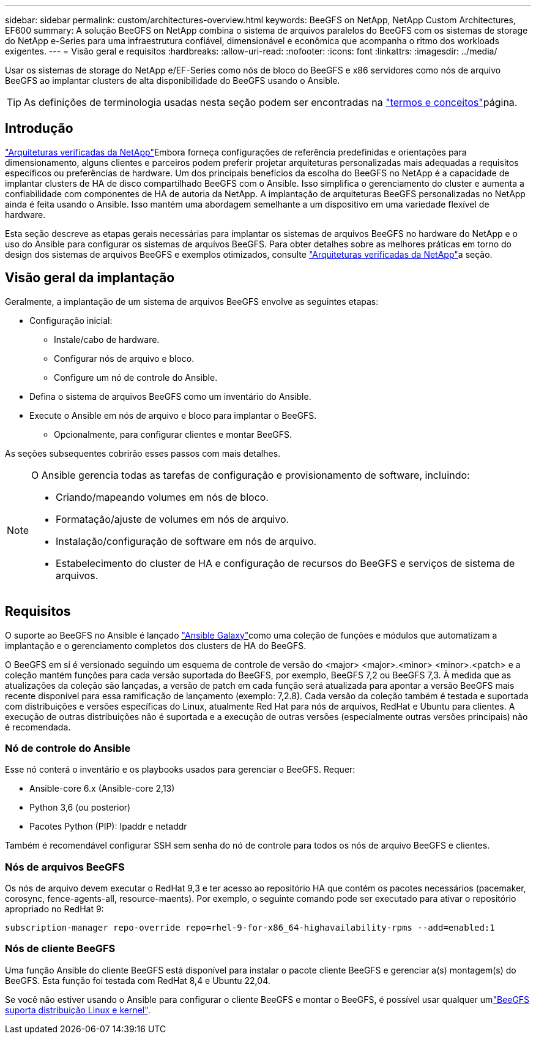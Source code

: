 ---
sidebar: sidebar 
permalink: custom/architectures-overview.html 
keywords: BeeGFS on NetApp, NetApp Custom Architectures, EF600 
summary: A solução BeeGFS on NetApp combina o sistema de arquivos paralelos do BeeGFS com os sistemas de storage do NetApp e-Series para uma infraestrutura confiável, dimensionável e econômica que acompanha o ritmo dos workloads exigentes. 
---
= Visão geral e requisitos
:hardbreaks:
:allow-uri-read: 
:nofooter: 
:icons: font
:linkattrs: 
:imagesdir: ../media/


[role="lead"]
Usar os sistemas de storage do NetApp e/EF-Series como nós de bloco do BeeGFS e x86 servidores como nós de arquivo BeeGFS ao implantar clusters de alta disponibilidade do BeeGFS usando o Ansible.


TIP: As definições de terminologia usadas nesta seção podem ser encontradas na link:../get-started/beegfs-terms.html["termos e conceitos"]página.



== Introdução

link:../second-gen/beegfs-solution-overview.html["Arquiteturas verificadas da NetApp"]Embora forneça configurações de referência predefinidas e orientações para dimensionamento, alguns clientes e parceiros podem preferir projetar arquiteturas personalizadas mais adequadas a requisitos específicos ou preferências de hardware. Um dos principais benefícios da escolha do BeeGFS no NetApp é a capacidade de implantar clusters de HA de disco compartilhado BeeGFS com o Ansible. Isso simplifica o gerenciamento do cluster e aumenta a confiabilidade com componentes de HA de autoria da NetApp. A implantação de arquiteturas BeeGFS personalizadas no NetApp ainda é feita usando o Ansible. Isso mantém uma abordagem semelhante a um dispositivo em uma variedade flexível de hardware.

Esta seção descreve as etapas gerais necessárias para implantar os sistemas de arquivos BeeGFS no hardware do NetApp e o uso do Ansible para configurar os sistemas de arquivos BeeGFS. Para obter detalhes sobre as melhores práticas em torno do design dos sistemas de arquivos BeeGFS e exemplos otimizados, consulte link:../second-gen/beegfs-solution-overview.html["Arquiteturas verificadas da NetApp"]a seção.



== Visão geral da implantação

Geralmente, a implantação de um sistema de arquivos BeeGFS envolve as seguintes etapas:

* Configuração inicial:
+
** Instale/cabo de hardware.
** Configurar nós de arquivo e bloco.
** Configure um nó de controle do Ansible.


* Defina o sistema de arquivos BeeGFS como um inventário do Ansible.
* Execute o Ansible em nós de arquivo e bloco para implantar o BeeGFS.
+
** Opcionalmente, para configurar clientes e montar BeeGFS.




As seções subsequentes cobrirão esses passos com mais detalhes.

[NOTE]
====
O Ansible gerencia todas as tarefas de configuração e provisionamento de software, incluindo:

* Criando/mapeando volumes em nós de bloco.
* Formatação/ajuste de volumes em nós de arquivo.
* Instalação/configuração de software em nós de arquivo.
* Estabelecimento do cluster de HA e configuração de recursos do BeeGFS e serviços de sistema de arquivos.


====


== Requisitos

O suporte ao BeeGFS no Ansible é lançado link:https://galaxy.ansible.com/netapp_eseries/beegfs["Ansible Galaxy"]como uma coleção de funções e módulos que automatizam a implantação e o gerenciamento completos dos clusters de HA do BeeGFS.

O BeeGFS em si é versionado seguindo um esquema de controle de versão do <major> <major>.<minor> <minor>.<patch> e a coleção mantém funções para cada versão suportada do BeeGFS, por exemplo, BeeGFS 7,2 ou BeeGFS 7,3. À medida que as atualizações da coleção são lançadas, a versão de patch em cada função será atualizada para apontar a versão BeeGFS mais recente disponível para essa ramificação de lançamento (exemplo: 7,2.8). Cada versão da coleção também é testada e suportada com distribuições e versões específicas do Linux, atualmente Red Hat para nós de arquivos, RedHat e Ubuntu para clientes. A execução de outras distribuições não é suportada e a execução de outras versões (especialmente outras versões principais) não é recomendada.



=== Nó de controle do Ansible

Esse nó conterá o inventário e os playbooks usados para gerenciar o BeeGFS. Requer:

* Ansible-core 6.x (Ansible-core 2,13)
* Python 3,6 (ou posterior)
* Pacotes Python (PIP): Ipaddr e netaddr


Também é recomendável configurar SSH sem senha do nó de controle para todos os nós de arquivo BeeGFS e clientes.



=== Nós de arquivos BeeGFS

Os nós de arquivo devem executar o RedHat 9,3 e ter acesso ao repositório HA que contém os pacotes necessários (pacemaker, corosync, fence-agents-all, resource-maents). Por exemplo, o seguinte comando pode ser executado para ativar o repositório apropriado no RedHat 9:

[source, bash]
----
subscription-manager repo-override repo=rhel-9-for-x86_64-highavailability-rpms --add=enabled:1
----


=== Nós de cliente BeeGFS

Uma função Ansible do cliente BeeGFS está disponível para instalar o pacote cliente BeeGFS e gerenciar a(s) montagem(s) do BeeGFS. Esta função foi testada com RedHat 8,4 e Ubuntu 22,04.

Se você não estiver usando o Ansible para configurar o cliente BeeGFS e montar o BeeGFS, é possível usar qualquer umlink:https://doc.beegfs.io/latest/release_notes.html#supported-linux-distributions-and-kernels["BeeGFS suporta distribuição Linux e kernel"].
